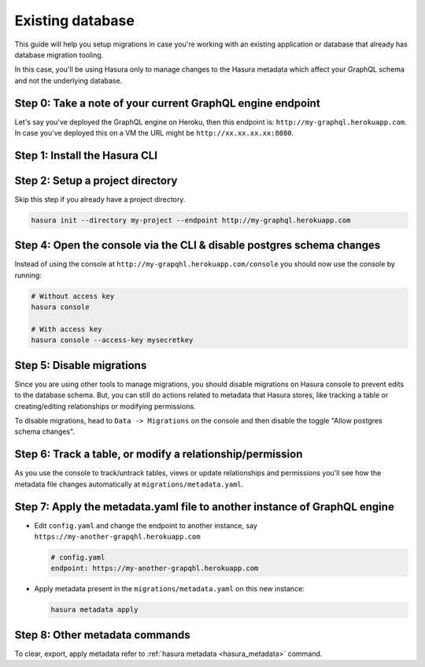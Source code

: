 Existing database
=================

This guide will help you setup migrations in case you're working with an existing application or database that already has database migration tooling.

In this case, you'll be using Hasura only to manage changes to the Hasura metadata which affect your GraphQL schema and not the underlying database.

Step 0: Take a note of your current GraphQL engine endpoint
-----------------------------------------------------------

Let's say you've deployed the GraphQL engine on Heroku, then this endpoint is: ``http://my-graphql.herokuapp.com``.
In case you've deployed this on a VM the URL might be ``http://xx.xx.xx.xx:8080``.

Step 1: Install the Hasura CLI
------------------------------

.. rst-class:: api_tabs
.. tabs::

   .. tab:: Mac

      In your terminal enter the following command:

      .. code-block:: bash

         curl -L https://cli.hasura.io/install.sh | bash

      This will install the ``hasura`` CLI in ``/usr/local/bin``. You might have to provide
      your ``sudo`` password depending on the permissions of your ``/usr/local/bin`` location.

   .. tab:: Linux

      Open your linux shell and run the following command:

      .. code-block:: bash

         curl -L https://cli.hasura.io/install.sh | bash

      This will install the ``hasura`` CLI tool in ``/usr/local/bin``. You might have to provide
      your ``sudo`` password depending on the permissions of your ``/usr/local/bin`` location.

   .. tab:: Windows

      .. note::

         You should have ``git bash`` installed to use ``hasura`` CLI. Download git bash using the following `(link)
         <https://git-scm.com/download/win>`_. Also, make sure you install it in ``MinTTY`` mode, instead of Windows'
         default console.

      Download the ``hasura`` installer:

      * `hasura (64-bit Windows installer) <https://cli.hasura.io/install/windows-amd64>`_
      * `hasura (32-bit Windows installer) <https://cli.hasura.io/install/windows-386>`_

      **Note:** Please run the installer as Administrator to avoid PATH update errors. If you're still
      getting a `command not found` error after installing Hasura, please restart Gitbash.


Step 2: Setup a project directory
---------------------------------
Skip this step if you already have a project directory.

.. code-block:: bash

  hasura init --directory my-project --endpoint http://my-graphql.herokuapp.com

Step 4: Open the console via the CLI & disable postgres schema changes
-----------------------------------------------------------------------

Instead of using the console at ``http://my-grapqhl.herokuapp.com/console`` you should now use the console by running:

.. code-block:: bash

   # Without access key
   hasura console

   # With access key
   hasura console --access-key mysecretkey

Step 5: Disable migrations
--------------------------

Since you are using other tools to manage migrations, you should disable
migrations on Hasura console to prevent edits to the database schema. But, you
can still do actions related to metadata that Hasura stores, like tracking a
table or creating/editing relationships or modifying permissions.

To disable migrations, head to ``Data -> Migrations`` on the console and then
disable the toggle "Allow postgres schema changes". 

Step 6: Track a table, or modify a relationship/permission
------------------------------------------------------------

As you use the console to track/untrack tables, views or update relationships and permissions you'll see how the metadata file changes
automatically at ``migrations/metadata.yaml``.

Step 7: Apply the metadata.yaml file to another instance of GraphQL engine
--------------------------------------------------------------------------

- Edit ``config.yaml`` and change the endpoint to another instance, say ``https://my-another-grapqhl.herokuapp.com``

  .. code-block:: yaml

     # config.yaml
     endpoint: https://my-another-grapqhl.herokuapp.com

- Apply metadata present in the ``migrations/metadata.yaml`` on this new instance:

  .. code-block:: bash

     hasura metadata apply

Step 8: Other metadata commands 
-------------------------------

To clear, export, apply metadata refer to :ref:`hasura metadata <hasura_metadata>` command.
